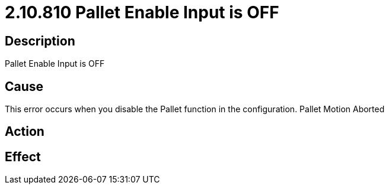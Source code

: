 = 2.10.810 Pallet Enable Input is OFF
:imagesdir: img

== Description

Pallet Enable Input is OFF

== Cause
This error occurs when you disable the Pallet function in the configuration.
Pallet Motion Aborted

== Action
 

== Effect 
 


